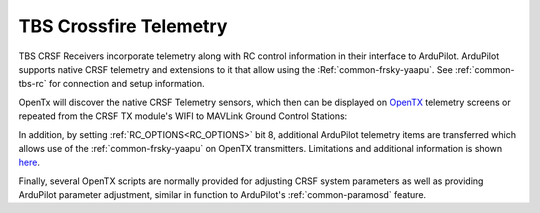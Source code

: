 .. _common-crsf-telemetry:

=======================
TBS Crossfire Telemetry
=======================


TBS CRSF Receivers incorporate telemetry along with RC control information in their interface to ArduPilot. ArduPilot supports native CRSF telemetry and extensions to it that allow using the :Ref:`common-frsky-yaapu`. See :ref:`common-tbs-rc` for connection and setup information.

OpenTx will discover the native CRSF Telemetry sensors, which then can be displayed on `OpenTX <https://www.open-tx.org/>`_ telemetry screens or repeated from the CRSF TX module's WIFI to MAVLink Ground Control Stations:

.. image:: ../../../images/crossfire-telemetry-meaning.jpg

In addition, by setting :ref:`RC_OPTIONS<RC_OPTIONS>` bit 8,
additional ArduPilot telemetry items are transferred which allows use of the :ref:`common-frsky-yaapu` on OpenTX transmitters. Limitations and additional information is shown `here <https://discuss.ardupilot.org/t/passthrough-telemetry-over-crsf-crossfire>`__.

Finally, several OpenTX scripts are normally provided for adjusting CRSF system parameters as well as providing ArduPilot parameter adjustment, similar in function to ArduPilot's :ref:`common-paramosd` feature.

